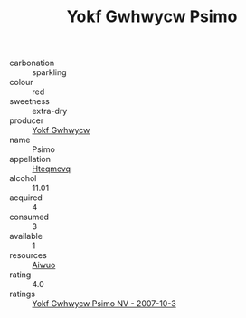 :PROPERTIES:
:ID:                     38c998b5-893b-48cd-92f2-659988f73102
:END:
#+TITLE: Yokf Gwhwycw Psimo 

- carbonation :: sparkling
- colour :: red
- sweetness :: extra-dry
- producer :: [[id:468a0585-7921-4943-9df2-1fff551780c4][Yokf Gwhwycw]]
- name :: Psimo
- appellation :: [[id:a8de29ee-8ff1-4aea-9510-623357b0e4e5][Hteqmcvq]]
- alcohol :: 11.01
- acquired :: 4
- consumed :: 3
- available :: 1
- resources :: [[id:47e01a18-0eb9-49d9-b003-b99e7e92b783][Aiwuo]]
- rating :: 4.0
- ratings :: [[id:faa82e96-30d5-43f6-a536-fd3d0bbd4e82][Yokf Gwhwycw Psimo NV - 2007-10-3]]


